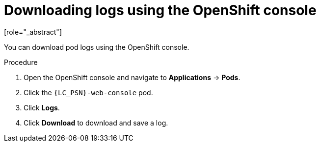 // Module included in the following assemblies:
//
// * docs/web-console-guide/master.adoc

:_content-type: PROCEDURE
[id="proc_web-downloading-logs-console_{context}"]
= Downloading logs using the OpenShift console
[role="_abstract"]

You can download pod logs using the OpenShift console.

.Procedure

. Open the OpenShift console and navigate to *Applications* -> *Pods*.
. Click the `{LC_PSN}-web-console` pod.
. Click *Logs*.
. Click *Download* to download and save a log.
